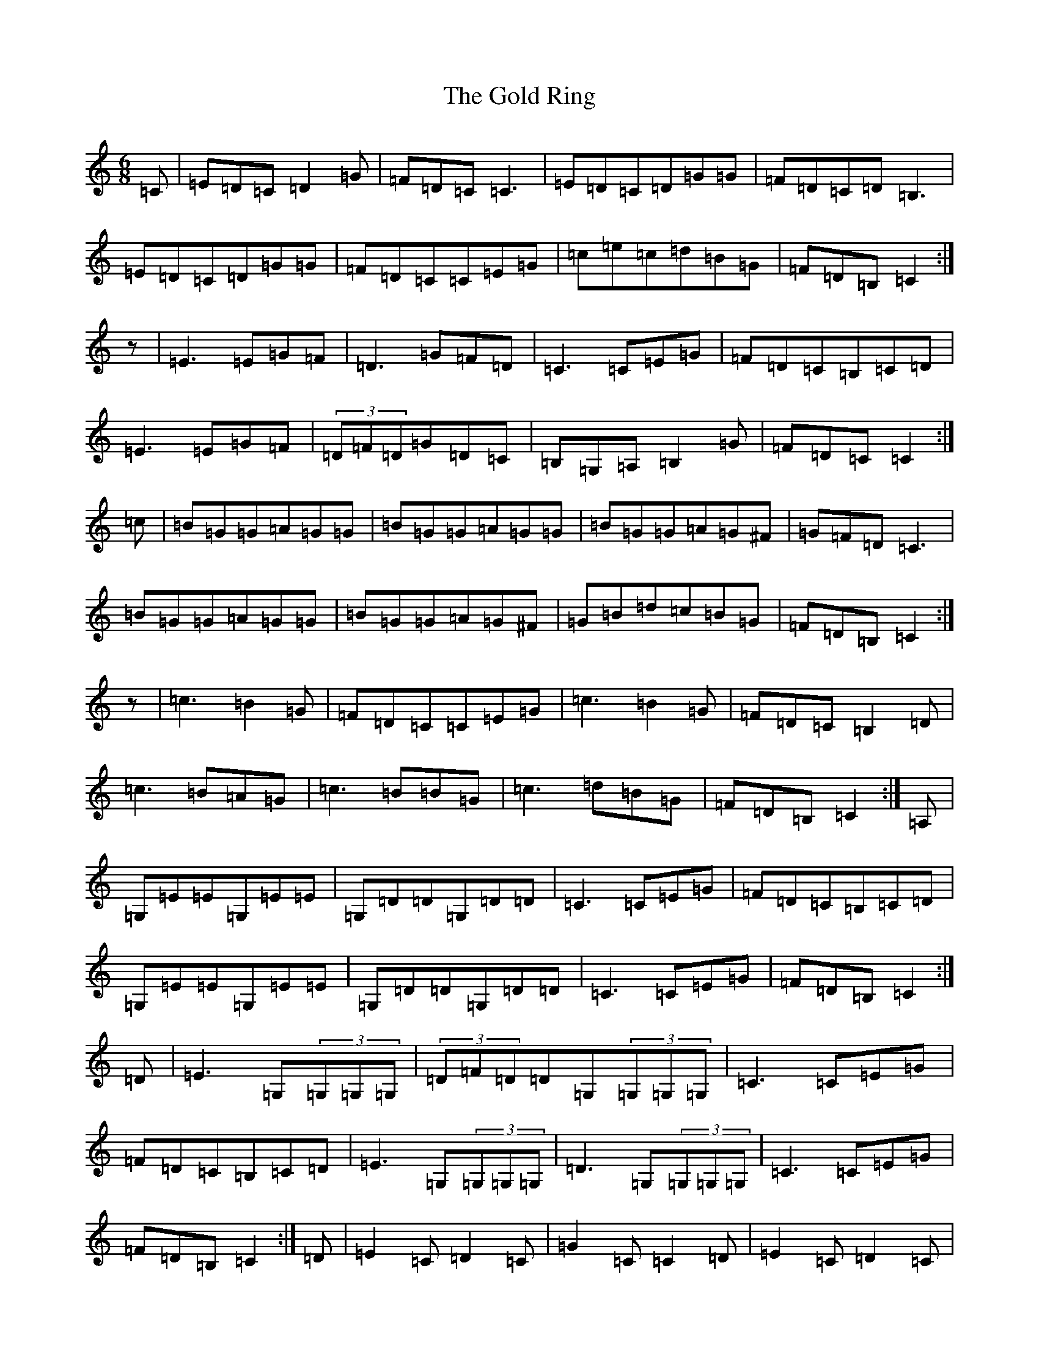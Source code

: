 X: 8176
T: Gold Ring, The
S: https://thesession.org/tunes/37#setting21061
R: jig
M:6/8
L:1/8
K: C Major
=C|=E=D=C=D2=G|=F=D=C=C3|=E=D=C=D=G=G|=F=D=C=D=B,3|=E=D=C=D=G=G|=F=D=C=C=E=G|=c=e=c=d=B=G|=F=D=B,=C2:|z|=E3=E=G=F|=D3=G=F=D|=C3=C=E=G|=F=D=C=B,=C=D|=E3=E=G=F|(3=D=F=D=G=D=C|=B,=G,=A,=B,2=G|=F=D=C=C2:|=c|=B=G=G=A=G=G|=B=G=G=A=G=G|=B=G=G=A=G^F|=G=F=D=C3|=B=G=G=A=G=G|=B=G=G=A=G^F|=G=B=d=c=B=G|=F=D=B,=C2:|z|=c3=B2=G|=F=D=C=C=E=G|=c3=B2=G|=F=D=C=B,2=D|=c3=B=A=G|=c3=B=B=G|=c3=d=B=G|=F=D=B,=C2:|=A,|=G,=E=E=G,=E=E|=G,=D=D=G,=D=D|=C3=C=E=G|=F=D=C=B,=C=D|=G,=E=E=G,=E=E|=G,=D=D=G,=D=D|=C3=C=E=G|=F=D=B,=C2:|=D|=E3=G,(3=G,=G,=G,|(3=D=F=D=D=G,(3=G,=G,=G,|=C3=C=E=G|=F=D=C=B,=C=D|=E3=G,(3=G,=G,=G,|=D3=G,(3=G,=G,=G,|=C3=C=E=G|=F=D=B,=C2:|=D|=E2=C=D2=C|=G2=C=C2=D|=E2=C=D2=C|=F=D=C=B,=C=D|=E=D=C=D=C=B,|=C=B,=A,=B,=C=D|(3=B=c=d=B=c=G=E|=F=D=B,=C2:|